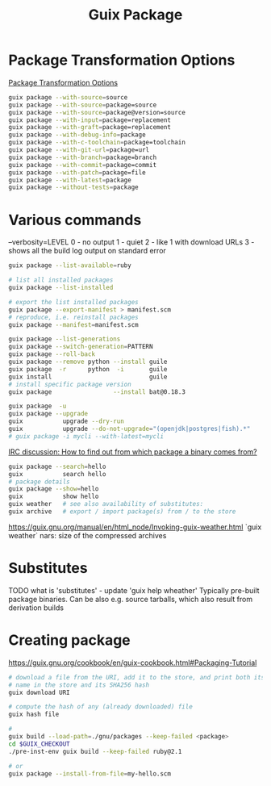 :PROPERTIES:
:ID:       717e1406-3651-4136-97b0-7713388e644e
:END:
#+title: Guix Package

* Package Transformation Options
  [[https://guix.gnu.org/manual/en/html_node/Package-Transformation-Options.html][Package Transformation Options]]
  #+BEGIN_SRC bash :results output
  guix package --with-source=source
  guix package --with-source=package=source
  guix package --with-source=package@version=source
  guix package --with-input=package=replacement
  guix package --with-graft=package=replacement
  guix package --with-debug-info=package
  guix package --with-c-toolchain=package=toolchain
  guix package --with-git-url=package=url
  guix package --with-branch=package=branch
  guix package --with-commit=package=commit
  guix package --with-patch=package=file
  guix package --with-latest=package
  guix package --without-tests=package
  #+END_SRC

* Various commands
  --verbosity=LEVEL
  0 - no output
  1 - quiet
  2 - like 1 with download URLs
  3 - shows all the build log output on standard error

  #+BEGIN_SRC bash :results output
  guix package --list-available=ruby

  # list all installed packages
  guix package --list-installed

  # export the list installed packages
  guix package --export-manifest > manifest.scm
  # reproduce, i.e. reinstall packages
  guix package --manifest=manifest.scm

  guix package --list-generations
  guix package --switch-generation=PATTERN
  guix package --roll-back
  guix package --remove python --install guile
  guix package  -r      python  -i       guile
  guix install                           guile
  # install specific package version
  guix package                 --install bat@0.18.3

  guix package  -u
  guix package --upgrade
  guix           upgrade --dry-run
  guix           upgrade --do-not-upgrade="(openjdk|postgres|fish).*"
  # guix package -i mycli --with-latest=mycli
  #+END_SRC

  [[https://logs.guix.gnu.org/guix/2021-10-30.log#111758][IRC discussion: How to find out from which package a binary comes from?]]
  #+BEGIN_SRC bash :results output
  guix package --search=hello
  guix           search hello
  # package details
  guix package --show=hello
  guix           show hello
  guix weather   # see also availability of substitutes:
  guix archive   # export / import package(s) from / to the store
  #+END_SRC

  https://guix.gnu.org/manual/en/html_node/Invoking-guix-weather.html
  `guix weather` nars: size of the compressed archives

* Substitutes
  TODO what is 'substitutes' - update 'guix help wheather'
  Typically pre-built package binaries.
  Can be also e.g. source tarballs, which also result from derivation builds

* Creating package
  https://guix.gnu.org/cookbook/en/guix-cookbook.html#Packaging-Tutorial
  #+BEGIN_SRC bash :results output
    # download a file from the URI, add it to the store, and print both its file
    # name in the store and its SHA256 hash
    guix download URI

    # compute the hash of any (already downloaded) file
    guix hash file

    #
    guix build --load-path=./gnu/packages --keep-failed <package>
    cd $GUIX_CHECKOUT
    ./pre-inst-env guix build --keep-failed ruby@2.1

    # or
    guix package --install-from-file=my-hello.scm
  #+END_SRC
